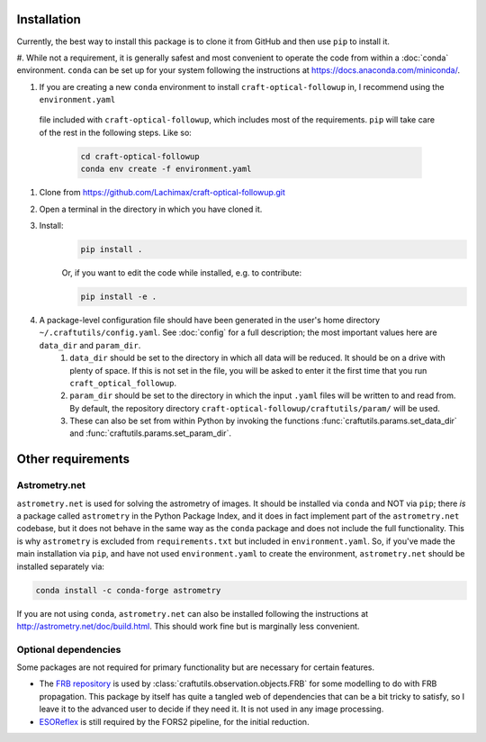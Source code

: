 Installation
============

Currently, the best way to install this package is to clone it from GitHub and then use
``pip`` to install it.

#. While not a requirement, it is generally safest and most convenient to operate the code from within a :doc:`conda` environment. 
``conda`` can be set up for your system following the instructions at https://docs.anaconda.com/miniconda/.

#. If you are creating a new ``conda`` environment to install ``craft-optical-followup`` in, I recommend using the ``environment.yaml``
 file included with ``craft-optical-followup``, which includes most of the requirements. ``pip`` will take care of the rest in the following steps. Like so:

    .. code-block:: bash

        cd craft-optical-followup
        conda env create -f environment.yaml

#. Clone from https://github.com/Lachimax/craft-optical-followup.git

#. Open a terminal in the directory in which you have cloned it.

#. Install:
    .. code-block:: bash

        pip install .

    Or, if you want to edit the code while installed, e.g. to contribute:

    .. code-block:: bash

        pip install -e .

#. A package-level configuration file should have been generated in the user's home directory ``~/.craftutils/config.yaml``. See :doc:`config` for a full description; the most important values here are ``data_dir`` and ``param_dir``.
    #. ``data_dir`` should be set to the directory in which all data will be reduced. It should be on a drive with plenty of space. If this is not set in the file, you will be asked to enter it the first time that you run ``craft_optical_followup``.
    #. ``param_dir`` should be set to the directory in which the input ``.yaml`` files will be written to and read from. By default, the repository directory ``craft-optical-followup/craftutils/param/`` will be used.
    #. These can also be set from within Python by invoking the functions :func:`craftutils.params.set_data_dir` and :func:`craftutils.params.set_param_dir`.


Other requirements
==================

Astrometry.net
--------------

``astrometry.net`` is used for solving the astrometry of images.
It should be installed via ``conda`` and NOT via ``pip``; there *is* a package called ``astrometry`` in the Python Package Index, and it does in fact implement part of the ``astrometry.net`` codebase, but it does not behave in the same way as the ``conda`` package and does not include the full functionality. 
This is why ``astrometry`` is excluded from ``requirements.txt`` but included in ``environment.yaml``.
So, if you've made the main installation via ``pip``, and have not used ``environment.yaml`` to create the environment, ``astrometry.net`` should be installed separately via:

.. code-block:: bash

    conda install -c conda-forge astrometry

If you are not using ``conda``, ``astrometry.net`` can also be installed following the instructions at http://astrometry.net/doc/build.html. This should work fine but is marginally less convenient.

Optional dependencies
---------------------

Some packages are not required for primary functionality but are necessary for certain features.

* The `FRB repository <https://github.com/FRBs/FRB>`_ is used by :class:`craftutils.observation.objects.FRB` for some modelling to do with FRB propagation. This package by itself has quite a tangled web of dependencies that can be a bit tricky to satisfy, so I leave it to the advanced user to decide if they need it. It is not used in any image processing.
* `ESOReflex <https://www.eso.org/sci/software/esoreflex/>`_ is still required by the FORS2 pipeline, for the initial reduction.
